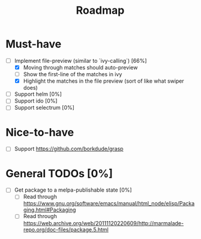 #+TITLE: Roadmap

* Must-have
- [-] Implement file-preview (similar to `ivy-calling`) [66%]
  - [X] Moving through matches should auto-preview
  - [ ] Show the first-line of the matches in ivy
  - [X] Highlight the matches in the file preview (sort of like what swiper does)
- [ ] Support helm [0%]
- [ ] Support ido [0%]
- [ ] Support selectrum [0%]
* Nice-to-have
- [ ] Support https://github.com/borkdude/grasp

* General TODOs [0%]
- [ ] Get package to a melpa-publishable state [0%]
  + [ ] Read through https://www.gnu.org/software/emacs/manual/html_node/elisp/Packaging.html#Packaging
  + [ ] Read through https://web.archive.org/web/20111120220609/http://marmalade-repo.org/doc-files/package.5.html
